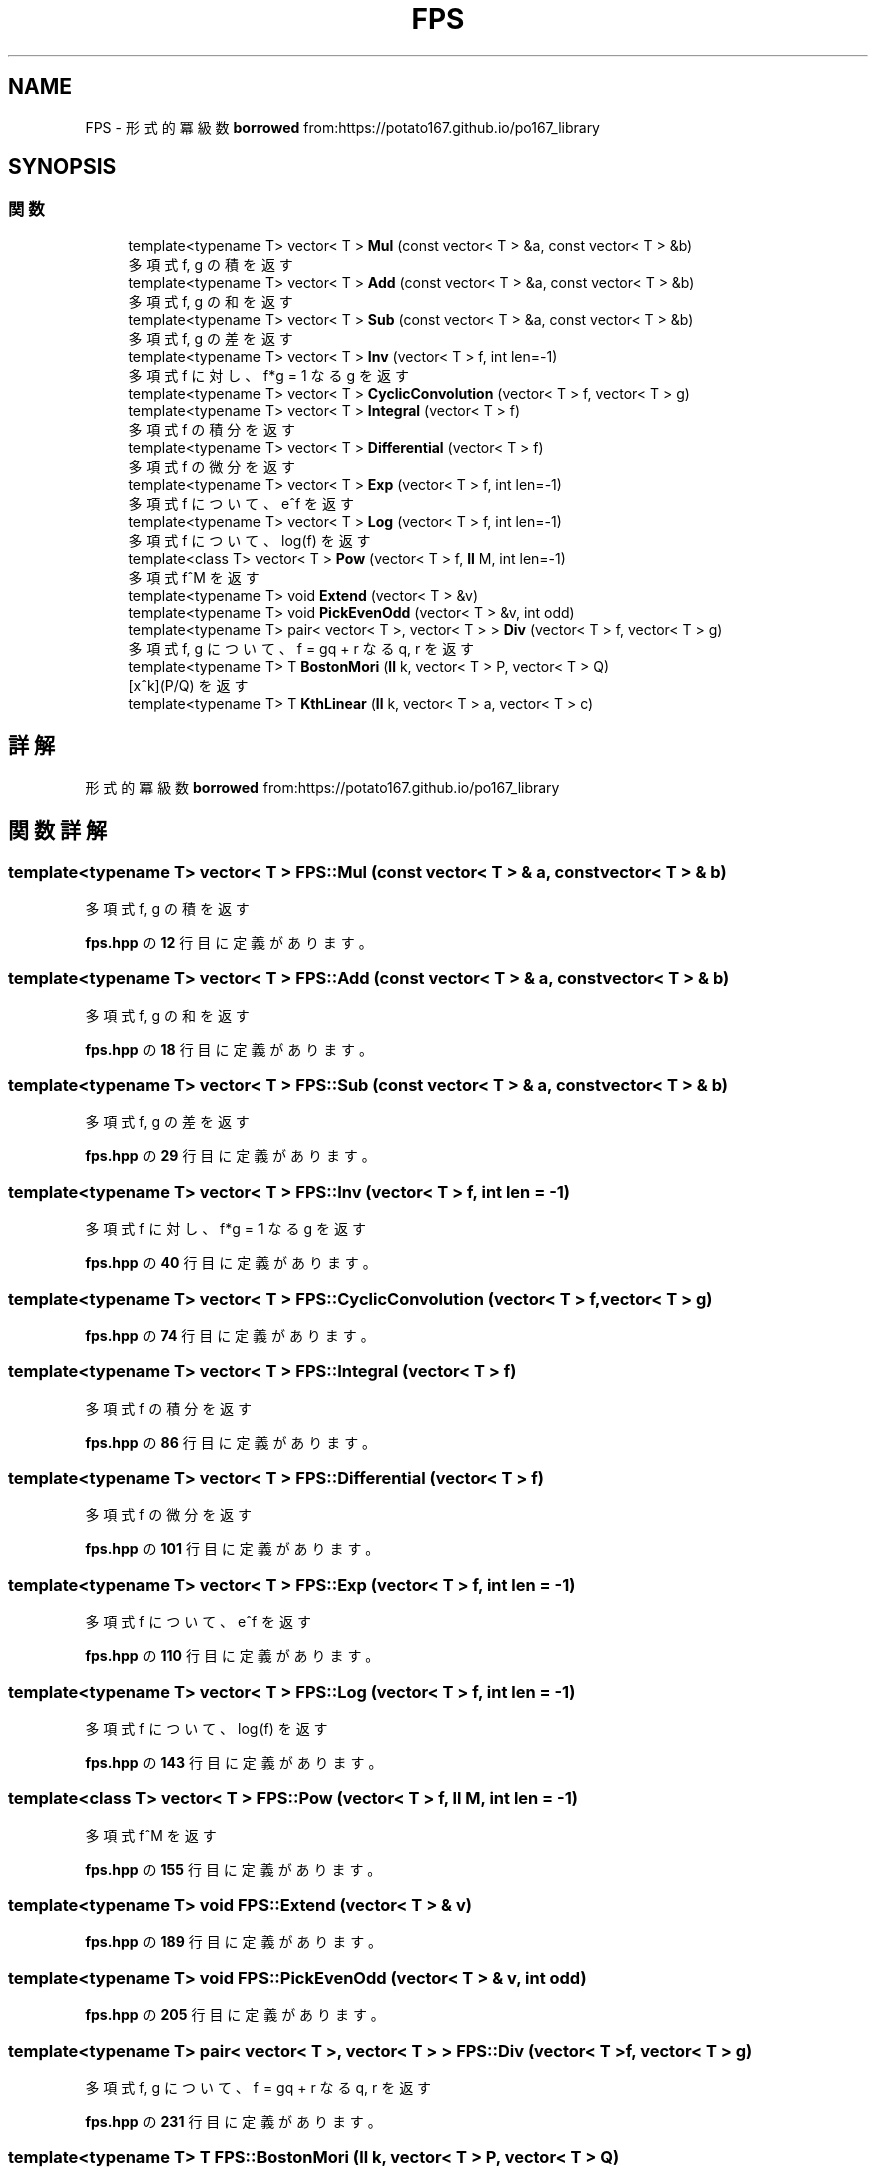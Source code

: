 .TH "FPS" 3 "Kyopro Library" \" -*- nroff -*-
.ad l
.nh
.SH NAME
FPS \- 形式的冪級数 \fBborrowed\fP from:https://potato167\&.github\&.io/po167_library  

.SH SYNOPSIS
.br
.PP
.SS "関数"

.in +1c
.ti -1c
.RI "template<typename T> vector< T > \fBMul\fP (const vector< T > &a, const vector< T > &b)"
.br
.RI "多項式 f, g の積を返す "
.ti -1c
.RI "template<typename T> vector< T > \fBAdd\fP (const vector< T > &a, const vector< T > &b)"
.br
.RI "多項式 f, g の和を返す "
.ti -1c
.RI "template<typename T> vector< T > \fBSub\fP (const vector< T > &a, const vector< T > &b)"
.br
.RI "多項式 f, g の差を返す "
.ti -1c
.RI "template<typename T> vector< T > \fBInv\fP (vector< T > f, int len=\-1)"
.br
.RI "多項式 f に対し、f*g = 1 なる g を返す "
.ti -1c
.RI "template<typename T> vector< T > \fBCyclicConvolution\fP (vector< T > f, vector< T > g)"
.br
.ti -1c
.RI "template<typename T> vector< T > \fBIntegral\fP (vector< T > f)"
.br
.RI "多項式 f の積分を返す "
.ti -1c
.RI "template<typename T> vector< T > \fBDifferential\fP (vector< T > f)"
.br
.RI "多項式 f の微分を返す "
.ti -1c
.RI "template<typename T> vector< T > \fBExp\fP (vector< T > f, int len=\-1)"
.br
.RI "多項式 f について、e^f を返す "
.ti -1c
.RI "template<typename T> vector< T > \fBLog\fP (vector< T > f, int len=\-1)"
.br
.RI "多項式 f について、log(f) を返す "
.ti -1c
.RI "template<class T> vector< T > \fBPow\fP (vector< T > f, \fBll\fP M, int len=\-1)"
.br
.RI "多項式 f^M を返す "
.ti -1c
.RI "template<typename T> void \fBExtend\fP (vector< T > &v)"
.br
.ti -1c
.RI "template<typename T> void \fBPickEvenOdd\fP (vector< T > &v, int odd)"
.br
.ti -1c
.RI "template<typename T> pair< vector< T >, vector< T > > \fBDiv\fP (vector< T > f, vector< T > g)"
.br
.RI "多項式 f, g について、\fRf = gq + r\fP なる q, r を返す "
.ti -1c
.RI "template<typename T> T \fBBostonMori\fP (\fBll\fP k, vector< T > P, vector< T > Q)"
.br
.RI "\fR[x^k](P/Q)\fP を返す "
.ti -1c
.RI "template<typename T> T \fBKthLinear\fP (\fBll\fP k, vector< T > a, vector< T > c)"
.br
.in -1c
.SH "詳解"
.PP 
形式的冪級数 \fBborrowed\fP from:https://potato167\&.github\&.io/po167_library 
.SH "関数詳解"
.PP 
.SS "template<typename T> vector< T > FPS::Mul (const vector< T > & a, const vector< T > & b)"

.PP
多項式 f, g の積を返す 
.PP
 \fBfps\&.hpp\fP の \fB12\fP 行目に定義があります。
.SS "template<typename T> vector< T > FPS::Add (const vector< T > & a, const vector< T > & b)"

.PP
多項式 f, g の和を返す 
.PP
 \fBfps\&.hpp\fP の \fB18\fP 行目に定義があります。
.SS "template<typename T> vector< T > FPS::Sub (const vector< T > & a, const vector< T > & b)"

.PP
多項式 f, g の差を返す 
.PP
 \fBfps\&.hpp\fP の \fB29\fP 行目に定義があります。
.SS "template<typename T> vector< T > FPS::Inv (vector< T > f, int len = \fR\-1\fP)"

.PP
多項式 f に対し、f*g = 1 なる g を返す 
.PP
 \fBfps\&.hpp\fP の \fB40\fP 行目に定義があります。
.SS "template<typename T> vector< T > FPS::CyclicConvolution (vector< T > f, vector< T > g)"

.PP
 \fBfps\&.hpp\fP の \fB74\fP 行目に定義があります。
.SS "template<typename T> vector< T > FPS::Integral (vector< T > f)"

.PP
多項式 f の積分を返す 
.PP
 \fBfps\&.hpp\fP の \fB86\fP 行目に定義があります。
.SS "template<typename T> vector< T > FPS::Differential (vector< T > f)"

.PP
多項式 f の微分を返す 
.PP
 \fBfps\&.hpp\fP の \fB101\fP 行目に定義があります。
.SS "template<typename T> vector< T > FPS::Exp (vector< T > f, int len = \fR\-1\fP)"

.PP
多項式 f について、e^f を返す 
.PP
 \fBfps\&.hpp\fP の \fB110\fP 行目に定義があります。
.SS "template<typename T> vector< T > FPS::Log (vector< T > f, int len = \fR\-1\fP)"

.PP
多項式 f について、log(f) を返す 
.PP
 \fBfps\&.hpp\fP の \fB143\fP 行目に定義があります。
.SS "template<class T> vector< T > FPS::Pow (vector< T > f, \fBll\fP M, int len = \fR\-1\fP)"

.PP
多項式 f^M を返す 
.PP
 \fBfps\&.hpp\fP の \fB155\fP 行目に定義があります。
.SS "template<typename T> void FPS::Extend (vector< T > & v)"

.PP
 \fBfps\&.hpp\fP の \fB189\fP 行目に定義があります。
.SS "template<typename T> void FPS::PickEvenOdd (vector< T > & v, int odd)"

.PP
 \fBfps\&.hpp\fP の \fB205\fP 行目に定義があります。
.SS "template<typename T> pair< vector< T >, vector< T > > FPS::Div (vector< T > f, vector< T > g)"

.PP
多項式 f, g について、\fRf = gq + r\fP なる q, r を返す 
.PP
 \fBfps\&.hpp\fP の \fB231\fP 行目に定義があります。
.SS "template<typename T> T FPS::BostonMori (\fBll\fP k, vector< T > P, vector< T > Q)"

.PP
\fR[x^k](P/Q)\fP を返す 
.PP
 \fBfps\&.hpp\fP の \fB248\fP 行目に定義があります。
.SS "template<typename T> T FPS::KthLinear (\fBll\fP k, vector< T > a, vector< T > c)"

.PP
 \fBfps\&.hpp\fP の \fB283\fP 行目に定義があります。
.SH "著者"
.PP 
 Kyopro Libraryのソースコードから抽出しました。
